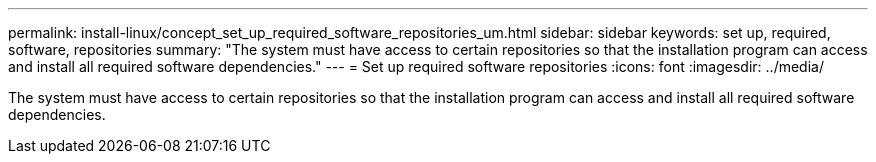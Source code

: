---
permalink: install-linux/concept_set_up_required_software_repositories_um.html
sidebar: sidebar
keywords: set up, required, software, repositories
summary: "The system must have access to certain repositories so that the installation program can access and install all required software dependencies."
---
= Set up required software repositories
:icons: font
:imagesdir: ../media/

[.lead]
The system must have access to certain repositories so that the installation program can access and install all required software dependencies.
// 2025-6-10, ONTAPDOC-133